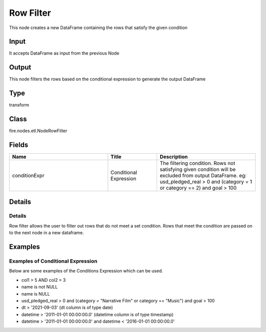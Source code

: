 Row Filter
=========== 

This node creates a new DataFrame containing the rows that satisfy the given condition

Input
--------------
It accepts DataFrame as input from the previous Node

Output
--------------
This node filters the rows based on the conditional expression to generate the output DataFrame

Type
--------- 

transform

Class
--------- 

fire.nodes.etl.NodeRowFilter

Fields
--------- 

.. list-table::
      :widths: 10 5 10
      :header-rows: 1

      * - Name
        - Title
        - Description
      * - conditionExpr
        - Conditional Expression
        - The filtering condition. Rows not satisfying given condition will be excluded from output DataFrame. eg: usd_pledged_real > 0 and (category = 1 or category == 2) and goal > 100


Details
-------


Details
+++++++++++++++

Row filter allows the user to filter out rows that do not meet a set condition. Rows that meet the condition are passed on to the next node in a new dataframe. 


Examples
-------


Examples of Conditional Expression
+++++++++++++++

Below are some examples of the Conditions Expression which can be used.


*  col1 > 5 AND col2 > 3



*  name is not NULL



*  name is NULL



*  usd_pledged_real > 0 and (category = "Narrative Film" or category == "Music") and goal > 100



*  dt > '2021-09-03'  (dt column is of type date)



*  datetime > '2011-01-01 00:00:00.0'     (datetime column is of type timestamp)



*  datetime > '2011-01-01 00:00:00.0' and datetime < '2016-01-01 00:00:00.0'
